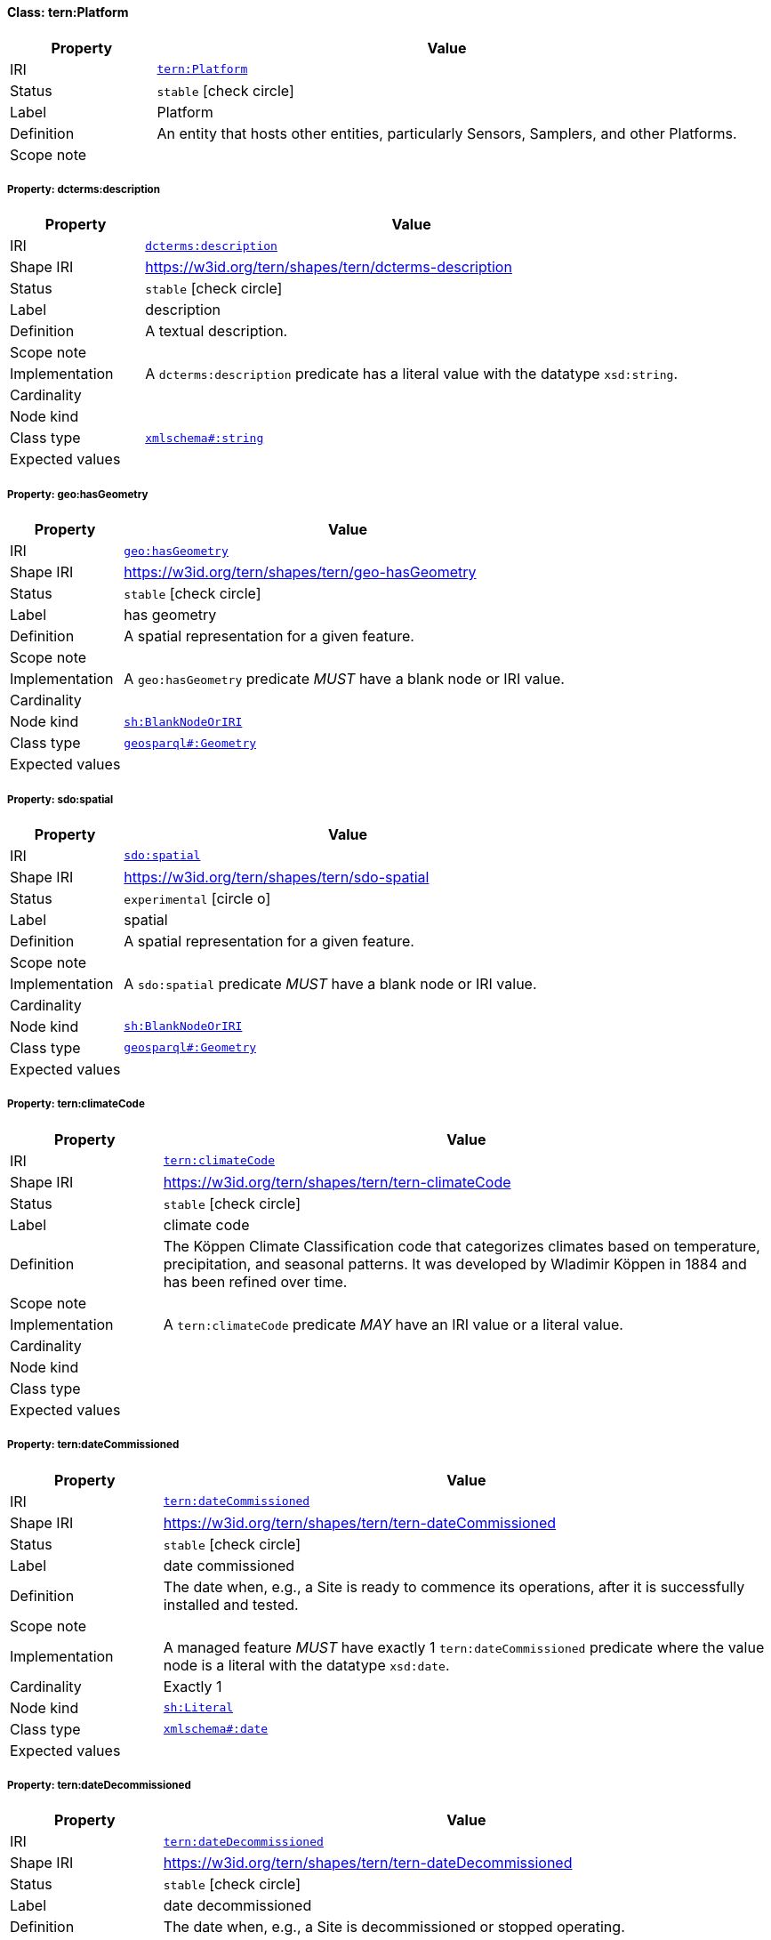 
[#class-tern:Platform]
==== Class: tern:Platform

[cols="1,4"]
|===
| Property | Value

| IRI | link:https://w3id.org/tern/ontologies/tern/Platform[`tern:Platform`]
| Status | `stable` icon:check-circle[]
| Label | Platform
| Definition | An entity that hosts other entities, particularly Sensors, Samplers, and other Platforms.

| Scope note | 
|===


[#class-tern:Platform-dcterms:description]
===== Property: dcterms:description
[cols="1,4"]
|===
| Property | Value

| IRI | http://purl.org/dc/terms/description[`dcterms:description`]
| Shape IRI | https://w3id.org/tern/shapes/tern/dcterms-description
| Status | `stable` icon:check-circle[]
| Label | description
| Definition | A textual description.
| Scope note | 
| Implementation | A `dcterms:description` predicate has a literal value with the datatype `xsd:string`.
| Cardinality | 
| Node kind | 
| Class type | link:http://www.w3.org/2001/XMLSchema#string[`xmlschema#:string`]
| Expected values | 
|===

[#class-tern:Platform-geo:hasGeometry]
===== Property: geo:hasGeometry
[cols="1,4"]
|===
| Property | Value

| IRI | http://www.opengis.net/ont/geosparql#hasGeometry[`geo:hasGeometry`]
| Shape IRI | https://w3id.org/tern/shapes/tern/geo-hasGeometry
| Status | `stable` icon:check-circle[]
| Label | has geometry
| Definition | A spatial representation for a given feature.
| Scope note | 
| Implementation | A `geo:hasGeometry` predicate _MUST_ have a blank node or IRI value.
| Cardinality | 
| Node kind | link:http://www.w3.org/ns/shacl#BlankNodeOrIRI[`sh:BlankNodeOrIRI`]
| Class type | link:http://www.opengis.net/ont/geosparql#Geometry[`geosparql#:Geometry`]
| Expected values | 
|===

[#class-tern:Platform-sdo:spatial]
===== Property: sdo:spatial
[cols="1,4"]
|===
| Property | Value

| IRI | https://schema.org/spatial[`sdo:spatial`]
| Shape IRI | https://w3id.org/tern/shapes/tern/sdo-spatial
| Status | `experimental` icon:circle-o[]
| Label | spatial
| Definition | A spatial representation for a given feature.
| Scope note | 
| Implementation | A `sdo:spatial` predicate _MUST_ have a blank node or IRI value.
| Cardinality | 
| Node kind | link:http://www.w3.org/ns/shacl#BlankNodeOrIRI[`sh:BlankNodeOrIRI`]
| Class type | link:http://www.opengis.net/ont/geosparql#Geometry[`geosparql#:Geometry`]
| Expected values | 
|===

[#class-tern:Platform-tern:climateCode]
===== Property: tern:climateCode
[cols="1,4"]
|===
| Property | Value

| IRI | https://w3id.org/tern/ontologies/tern/climateCode[`tern:climateCode`]
| Shape IRI | https://w3id.org/tern/shapes/tern/tern-climateCode
| Status | `stable` icon:check-circle[]
| Label | climate code
| Definition | The Köppen Climate Classification code that categorizes climates based on temperature, precipitation, and seasonal patterns. It was developed by Wladimir Köppen in 1884 and has been refined over time.
| Scope note | 
| Implementation | A `tern:climateCode` predicate _MAY_ have an IRI value or a literal value.
| Cardinality | 
| Node kind | 
| Class type | 
| Expected values | 
|===

[#class-tern:Platform-tern:dateCommissioned]
===== Property: tern:dateCommissioned
[cols="1,4"]
|===
| Property | Value

| IRI | https://w3id.org/tern/ontologies/tern/dateCommissioned[`tern:dateCommissioned`]
| Shape IRI | https://w3id.org/tern/shapes/tern/tern-dateCommissioned
| Status | `stable` icon:check-circle[]
| Label | date commissioned
| Definition | The date when, e.g., a Site is ready to commence its operations, after it is successfully installed and tested.
| Scope note | 
| Implementation | A managed feature _MUST_ have exactly 1 `tern:dateCommissioned` predicate where the value node is a literal with the datatype `xsd:date`.
| Cardinality | Exactly 1
| Node kind | link:http://www.w3.org/ns/shacl#Literal[`sh:Literal`]
| Class type | link:http://www.w3.org/2001/XMLSchema#date[`xmlschema#:date`]
| Expected values | 
|===

[#class-tern:Platform-tern:dateDecommissioned]
===== Property: tern:dateDecommissioned
[cols="1,4"]
|===
| Property | Value

| IRI | https://w3id.org/tern/ontologies/tern/dateDecommissioned[`tern:dateDecommissioned`]
| Shape IRI | https://w3id.org/tern/shapes/tern/tern-dateDecommissioned
| Status | `stable` icon:check-circle[]
| Label | date decommissioned
| Definition | The date when, e.g., a Site is decommissioned or stopped operating.
| Scope note | 
| Implementation | A managed feature _MAY_ have a maximum of 1 `tern:dateDecommissioned` predicate where the value node is a literal with the datatype `xsd:date`.
| Cardinality | Maximum 1
| Node kind | link:http://www.w3.org/ns/shacl#Literal[`sh:Literal`]
| Class type | link:http://www.w3.org/2001/XMLSchema#date[`xmlschema#:date`]
| Expected values | 
|===

[#class-tern:Platform-tern:platformType]
===== Property: tern:platformType
[cols="1,4"]
|===
| Property | Value

| IRI | https://w3id.org/tern/ontologies/tern/platformType[`tern:platformType`]
| Shape IRI | https://w3id.org/tern/shapes/tern/tern-platformType
| Status | `stable` icon:check-circle[]
| Label | platform type
| Definition | The type of platform.
| Scope note | 
| Implementation | A `tern:Platform` _MUST_ have exactly 1 `tern:platformType` predicate where the value node is a skos:Concept.
| Cardinality | Exactly 1
| Node kind | 
| Class type | link:http://www.w3.org/2004/02/skos/core#Concept[`core#:Concept`]
| Expected values | 
|===

[#class-tern:Platform-tern:purpose]
===== Property: tern:purpose
[cols="1,4"]
|===
| Property | Value

| IRI | https://w3id.org/tern/ontologies/tern/purpose[`tern:purpose`]
| Shape IRI | https://w3id.org/tern/shapes/tern/tern-purpose
| Status | `stable` icon:check-circle[]
| Label | purpose
| Definition | Describe the purpose of something.
| Scope note | 
| Implementation | A `tern:purpose` predicate has a literal value with the datatype `xsd:string`.
| Cardinality | 
| Node kind | 
| Class type | link:http://www.w3.org/2001/XMLSchema#string[`xmlschema#:string`]
| Expected values | 
|===

